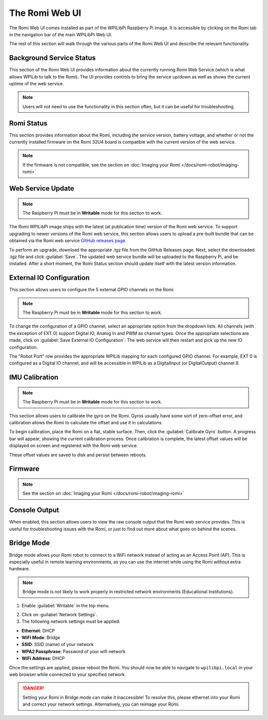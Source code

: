 The Romi Web UI
===============

The Romi Web UI comes installed as part of the WPILibPi Raspberry Pi image. It is accessible by clicking on the Romi tab in the navigation bar of the main WPILibPi Web UI.

.. image:: images/web-ui/romi-ui-tab-arrow.png
   :alt: Accessing the Romi Web UI

The rest of this section will walk through the various parts of the Romi Web UI and describe the relevant functionality.

Background Service Status
-------------------------

.. image:: images/web-ui/romi-ui-service-status.png
   :alt: Romi Background Service Status

This section of the Romi Web UI provides information about the currently running Romi Web Service (which is what allows WPILib to talk to the Romi). The UI provides controls to bring the service up/down as well as shows the current uptime of the web service.

.. note:: Users will not need to use the functionality in this section often, but it can be useful for troubleshooting.

Romi Status
-----------

.. image:: images/web-ui/romi-ui-status.png
   :alt: Romi Status

This section provides information about the Romi, including the service version, battery voltage, and whether or not the currently installed firmware on the Romi 32U4 board is compatible with the current version of the web service.

.. note:: If the firmware is not compatible, see the section on :doc:`Imaging your Romi </docs/romi-robot/imaging-romi>`

Web Service Update
------------------

.. image:: images/web-ui/romi-ui-service-update.png
   :alt: Web Service Update

.. note:: The Raspberry Pi must be in **Writable** mode for this section to work.

The Romi WPILibPi image ships with the latest (at publication time) version of the Romi web service. To support upgrading to newer versions of the Romi web service, this section allows users to upload a pre-built bundle that can be obtained via the Romi web service `GitHub releases page <https://github.com/wpilibsuite/wpilib-ws-robot-romi/releases>`__.

To perform an upgrade, download the appropriate .tgz file from the GitHub Releases page. Next, select the downloaded .tgz file and click :guilabel:`Save`. The updated web service bundle will be uploaded to the Raspberry Pi, and be installed. After a short moment, the Romi Status section should update itself with the latest version information.

External IO Configuration
-------------------------

.. image:: images/web-ui/romi-ui-io-config.png
   :alt: External IO Configuration

This section allows users to configure the 5 external GPIO channels on the Romi.

.. note:: The Raspberry Pi must be in **Writable** mode for this section to work.

To change the configuration of a GPIO channel, select an appropriate option from the dropdown lists. All channels (with the exception of EXT 0) support Digital IO, Analog In and PWM as channel types. Once the appropriate selections are made, click on :guilabel:`Save External IO Configuration`. The web service will then restart and pick up the new IO configuration.

The "Robot Port" row provides the appropriate WPILib mapping for each configured GPIO channel. For example, EXT 0 is configured as a Digital IO channel, and will be accessible in WPILib as a DigitalInput (or DigitalOutput) channel 8.

IMU Calibration
---------------

.. image:: images/web-ui/romi-ui-imu-calibration.png
   :alt: IMU Calibration

.. note:: The Raspberry Pi must be in **Writable** mode for this section to work.

This section allows users to calibrate the gyro on the Romi. Gyros usually have some sort of zero-offset error, and calibration allows the Romi to calculate the offset and use it in calculations.

To begin calibration, place the Romi on a flat, stable surface. Then, click the :guilabel:`Calibrate Gyro` button. A progress bar will appear, showing the current calibration process. Once calibration is complete, the latest offset values will be displayed on screen and registered with the Romi web service.

These offset values are saved to disk and persist between reboots.

Firmware
--------

.. note:: See the section on :doc:`Imaging your Romi </docs/romi-robot/imaging-romi>`

Console Output
--------------

.. image:: images/web-ui/romi-ui-console.png
   :alt: Console Output

When enabled, this section allows users to view the raw console output that the Romi web service provides. This is useful for troubleshooting issues with the Romi, or just to find out more about what goes on behind the scenes.

Bridge Mode
-----------

Bridge mode allows your Romi robot to connect to a WiFi network instead of acting as an Access Point (AP). This is especially useful in remote learning environments, as you can use the internet while using the Romi without extra hardware.

.. note:: Bridge mode is not likely to work properly in restricted network environments (Educational Institutions).

1. Enable :guilabel:`Writable` in the top menu.

.. image:: images/web-ui/romi-enable-writable.png
   :alt: Enabling writable mode in the romi UI

2. Click on :guilabel:`Network Settings`.

3. The following network settings must be applied:

- **Ethernet**: DHCP
- **WiFi Mode**: Bridge
- **SSID**: SSID (name) of your network
- **WPA2 Passphrase**: Password of your wifi network
- **WiFi Address**: DHCP

Once the settings are applied, please reboot the Romi. You should now be able to navigate to ``wpilibpi.local`` in your web browser while connected to your specified network.

.. danger:: Setting your Romi in Bridge mode can make it inaccessible! To resolve this, please ethernet into your Romi and correct your network settings. Alternatively, you can reimage your Romi.
